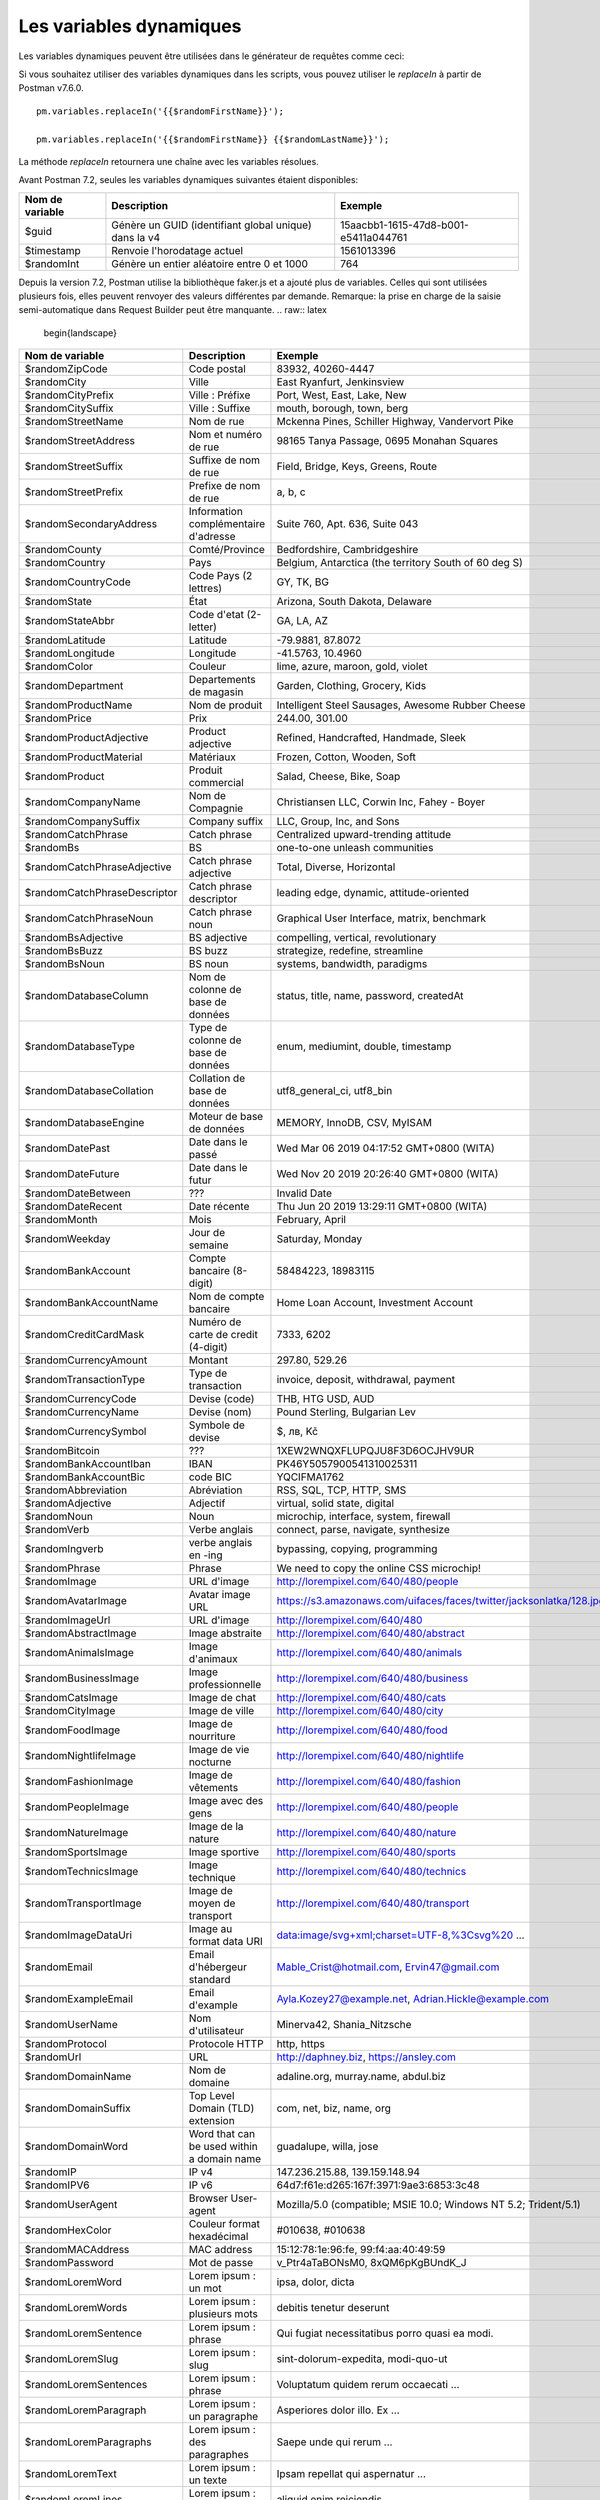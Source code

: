 ************************
Les variables dynamiques
************************

Les variables dynamiques peuvent être utilisées dans le générateur de requêtes comme ceci:

.. image:: _static/dynamic-variables.png
    :scale: 50 %

Si vous souhaitez utiliser des variables dynamiques dans les scripts, vous pouvez utiliser le `replaceIn` à partir de Postman v7.6.0. ::

    pm.variables.replaceIn('{{$randomFirstName}}');

    pm.variables.replaceIn('{{$randomFirstName}} {{$randomLastName}}');

La méthode `replaceIn` retournera une chaîne avec les variables résolues.

Avant Postman 7.2, seules les variables dynamiques suivantes étaient disponibles:

+-----------------+-------------------------------------------------------+--------------------------------------+
| Nom de variable | Description                                           | Exemple                              |
+=================+=======================================================+======================================+
| $guid           | Génère un GUID (identifiant global unique) dans la v4 | 15aacbb1-1615-47d8-b001-e5411a044761 |
+-----------------+-------------------------------------------------------+--------------------------------------+
| $timestamp      | Renvoie l'horodatage actuel                           | 1561013396                           |
+-----------------+-------------------------------------------------------+--------------------------------------+
| $randomInt      | Génère un entier aléatoire entre 0 et 1000            | 764                                  |
+-----------------+-------------------------------------------------------+--------------------------------------+

Depuis la version 7.2, Postman utilise la bibliothèque faker.js et a ajouté plus de variables.
Celles qui sont utilisées plusieurs fois, elles peuvent renvoyer des valeurs différentes par demande.
Remarque: la prise en charge de la saisie semi-automatique dans Request Builder peut être manquante.
.. raw:: latex

    \begin{landscape}

+-------------------------------+--------------------------------------------+------------------------------------------------------------------------------------+---------+
| Nom de variable               | Description                                | Exemple                                                                            |         |
+===============================+============================================+====================================================================================+=========+
| $randomZipCode                | Code postal                                | 83932, 40260-4447                                                                  | [1]_    |
+-------------------------------+--------------------------------------------+------------------------------------------------------------------------------------+---------+
| $randomCity                   | Ville                                      | East Ryanfurt, Jenkinsview                                                         |         |
+-------------------------------+--------------------------------------------+------------------------------------------------------------------------------------+---------+
| $randomCityPrefix             | Ville : Préfixe                            | Port, West, East, Lake, New                                                        |         |
+-------------------------------+--------------------------------------------+------------------------------------------------------------------------------------+---------+
| $randomCitySuffix             | Ville : Suffixe                            | mouth, borough, town, berg                                                         |         |
+-------------------------------+--------------------------------------------+------------------------------------------------------------------------------------+---------+
| $randomStreetName             | Nom de rue                                 | Mckenna Pines, Schiller Highway, Vandervort Pike                                   | [2]_    |
+-------------------------------+--------------------------------------------+------------------------------------------------------------------------------------+---------+
| $randomStreetAddress          | Nom et numéro de rue                       | 98165 Tanya Passage, 0695 Monahan Squares                                          | [3]_    |
+-------------------------------+--------------------------------------------+------------------------------------------------------------------------------------+---------+
| $randomStreetSuffix           | Suffixe de nom de rue                      | Field, Bridge, Keys, Greens, Route                                                 |         |
+-------------------------------+--------------------------------------------+------------------------------------------------------------------------------------+---------+
| $randomStreetPrefix           | Prefixe de nom de rue                      | a, b, c                                                                            | [4]_    |
+-------------------------------+--------------------------------------------+------------------------------------------------------------------------------------+---------+
| $randomSecondaryAddress       | Information complémentaire d'adresse       | Suite 760, Apt. 636, Suite 043                                                     | [5]_    |
+-------------------------------+--------------------------------------------+------------------------------------------------------------------------------------+---------+
| $randomCounty                 | Comté/Province                             | Bedfordshire, Cambridgeshire                                                       | [6]_    |
+-------------------------------+--------------------------------------------+------------------------------------------------------------------------------------+---------+
| $randomCountry                | Pays                                       | Belgium, Antarctica (the territory South of 60 deg S)                              |         |
+-------------------------------+--------------------------------------------+------------------------------------------------------------------------------------+---------+
| $randomCountryCode            | Code Pays (2 lettres)                      | GY, TK, BG                                                                         |         |
+-------------------------------+--------------------------------------------+------------------------------------------------------------------------------------+---------+
| $randomState                  | État                                       | Arizona, South Dakota, Delaware                                                    | [7]_    |
+-------------------------------+--------------------------------------------+------------------------------------------------------------------------------------+---------+
| $randomStateAbbr              | Code d'etat (2-letter)                     | GA, LA, AZ                                                                         | [8]_    |
+-------------------------------+--------------------------------------------+------------------------------------------------------------------------------------+---------+
| $randomLatitude               | Latitude                                   | -79.9881, 87.8072                                                                  |         |
+-------------------------------+--------------------------------------------+------------------------------------------------------------------------------------+---------+
| $randomLongitude              | Longitude                                  | -41.5763, 10.4960                                                                  |         |
+-------------------------------+--------------------------------------------+------------------------------------------------------------------------------------+---------+
| $randomColor                  | Couleur                                    | lime, azure, maroon, gold, violet                                                  |         |
+-------------------------------+--------------------------------------------+------------------------------------------------------------------------------------+---------+
| $randomDepartment             | Departements de magasin                    | Garden, Clothing, Grocery, Kids                                                    |         |
+-------------------------------+--------------------------------------------+------------------------------------------------------------------------------------+---------+
| $randomProductName            | Nom de produit                             | Intelligent Steel Sausages, Awesome Rubber Cheese                                  |         |
+-------------------------------+--------------------------------------------+------------------------------------------------------------------------------------+---------+
| $randomPrice                  | Prix                                       | 244.00, 301.00                                                                     | [9]_    |
+-------------------------------+--------------------------------------------+------------------------------------------------------------------------------------+---------+
| $randomProductAdjective       | Product adjective                          | Refined, Handcrafted, Handmade, Sleek                                              |         |
+-------------------------------+--------------------------------------------+------------------------------------------------------------------------------------+---------+
| $randomProductMaterial        | Matériaux                                  | Frozen, Cotton, Wooden, Soft                                                       |         |
+-------------------------------+--------------------------------------------+------------------------------------------------------------------------------------+---------+
| $randomProduct                | Produit commercial                         | Salad, Cheese, Bike, Soap                                                          |         |
+-------------------------------+--------------------------------------------+------------------------------------------------------------------------------------+---------+
| $randomCompanyName            | Nom de Compagnie                           | Christiansen LLC, Corwin Inc, Fahey - Boyer                                        |         |
+-------------------------------+--------------------------------------------+------------------------------------------------------------------------------------+---------+
| $randomCompanySuffix          | Company suffix                             | LLC, Group, Inc, and Sons                                                          |         |
+-------------------------------+--------------------------------------------+------------------------------------------------------------------------------------+---------+
| $randomCatchPhrase            | Catch phrase                               | Centralized upward-trending attitude                                               |         |
+-------------------------------+--------------------------------------------+------------------------------------------------------------------------------------+---------+
| $randomBs                     | BS                                         | one-to-one unleash communities                                                     |         |
+-------------------------------+--------------------------------------------+------------------------------------------------------------------------------------+---------+
| $randomCatchPhraseAdjective   | Catch phrase adjective                     | Total, Diverse, Horizontal                                                         |         |
+-------------------------------+--------------------------------------------+------------------------------------------------------------------------------------+---------+
| $randomCatchPhraseDescriptor  | Catch phrase descriptor                    | leading edge, dynamic, attitude-oriented                                           |         |
+-------------------------------+--------------------------------------------+------------------------------------------------------------------------------------+---------+
| $randomCatchPhraseNoun        | Catch phrase noun                          | Graphical User Interface, matrix, benchmark                                        |         |
+-------------------------------+--------------------------------------------+------------------------------------------------------------------------------------+---------+
| $randomBsAdjective            | BS adjective                               | compelling, vertical, revolutionary                                                |         |
+-------------------------------+--------------------------------------------+------------------------------------------------------------------------------------+---------+
| $randomBsBuzz                 | BS buzz                                    | strategize, redefine, streamline                                                   |         |
+-------------------------------+--------------------------------------------+------------------------------------------------------------------------------------+---------+
| $randomBsNoun                 | BS noun                                    | systems, bandwidth, paradigms                                                      |         |
+-------------------------------+--------------------------------------------+------------------------------------------------------------------------------------+---------+
| $randomDatabaseColumn         | Nom de colonne de base de données          | status, title, name, password, createdAt                                           |         |
+-------------------------------+--------------------------------------------+------------------------------------------------------------------------------------+---------+
| $randomDatabaseType           | Type de colonne de base de données         | enum, mediumint, double, timestamp                                                 |         |
+-------------------------------+--------------------------------------------+------------------------------------------------------------------------------------+---------+
| $randomDatabaseCollation      | Collation de base de données               | utf8_general_ci, utf8_bin                                                          |         |
+-------------------------------+--------------------------------------------+------------------------------------------------------------------------------------+---------+
| $randomDatabaseEngine         | Moteur de base de données                  | MEMORY, InnoDB, CSV, MyISAM                                                        |         |
+-------------------------------+--------------------------------------------+------------------------------------------------------------------------------------+---------+
| $randomDatePast               | Date dans le passé                         | Wed Mar 06 2019 04:17:52 GMT+0800 (WITA)                                           |         |
+-------------------------------+--------------------------------------------+------------------------------------------------------------------------------------+---------+
| $randomDateFuture             | Date dans le futur                         | Wed Nov 20 2019 20:26:40 GMT+0800 (WITA)                                           |         |
+-------------------------------+--------------------------------------------+------------------------------------------------------------------------------------+---------+
| $randomDateBetween            | ???                                        | Invalid Date                                                                       | [10]_   |
+-------------------------------+--------------------------------------------+------------------------------------------------------------------------------------+---------+
| $randomDateRecent             | Date récente                               | Thu Jun 20 2019 13:29:11 GMT+0800 (WITA)                                           |         |
+-------------------------------+--------------------------------------------+------------------------------------------------------------------------------------+---------+
| $randomMonth                  | Mois                                       | February, April                                                                    |         |
+-------------------------------+--------------------------------------------+------------------------------------------------------------------------------------+---------+
| $randomWeekday                | Jour de semaine                            | Saturday, Monday                                                                   |         |
+-------------------------------+--------------------------------------------+------------------------------------------------------------------------------------+---------+
| $randomBankAccount            | Compte bancaire (8-digit)                  | 58484223, 18983115                                                                 |         |
+-------------------------------+--------------------------------------------+------------------------------------------------------------------------------------+---------+
| $randomBankAccountName        | Nom de compte bancaire                     | Home Loan Account, Investment Account                                              |         |
+-------------------------------+--------------------------------------------+------------------------------------------------------------------------------------+---------+
| $randomCreditCardMask         | Numéro de carte de credit (4-digit)        | 7333, 6202                                                                         |         |
+-------------------------------+--------------------------------------------+------------------------------------------------------------------------------------+---------+
| $randomCurrencyAmount         | Montant                                    | 297.80, 529.26                                                                     |         |
+-------------------------------+--------------------------------------------+------------------------------------------------------------------------------------+---------+
| $randomTransactionType        | Type de transaction                        | invoice, deposit, withdrawal, payment                                              |         |
+-------------------------------+--------------------------------------------+------------------------------------------------------------------------------------+---------+
| $randomCurrencyCode           | Devise (code)                              | THB, HTG USD, AUD                                                                  |         |
+-------------------------------+--------------------------------------------+------------------------------------------------------------------------------------+---------+
| $randomCurrencyName           | Devise (nom)                               | Pound Sterling, Bulgarian Lev                                                      |         |
+-------------------------------+--------------------------------------------+------------------------------------------------------------------------------------+---------+
| $randomCurrencySymbol         | Symbole de devise                          | $, лв, Kč                                                                          |         |
+-------------------------------+--------------------------------------------+------------------------------------------------------------------------------------+---------+
| $randomBitcoin                | ???                                        | 1XEW2WNQXFLUPQJU8F3D6OCJHV9UR                                                      | [11]_   |
+-------------------------------+--------------------------------------------+------------------------------------------------------------------------------------+---------+
| $randomBankAccountIban        | IBAN                                       | PK46Y5057900541310025311                                                           | [12]_   |
+-------------------------------+--------------------------------------------+------------------------------------------------------------------------------------+---------+
| $randomBankAccountBic         | code BIC                                   | YQCIFMA1762                                                                        | [13]_   |
+-------------------------------+--------------------------------------------+------------------------------------------------------------------------------------+---------+
| $randomAbbreviation           | Abréviation                                | RSS, SQL, TCP, HTTP, SMS                                                           |         |
+-------------------------------+--------------------------------------------+------------------------------------------------------------------------------------+---------+
| $randomAdjective              | Adjectif                                   | virtual, solid state, digital                                                      |         |
+-------------------------------+--------------------------------------------+------------------------------------------------------------------------------------+---------+
| $randomNoun                   | Noun                                       | microchip, interface, system, firewall                                             |         |
+-------------------------------+--------------------------------------------+------------------------------------------------------------------------------------+---------+
| $randomVerb                   | Verbe anglais                              | connect, parse, navigate, synthesize                                               |         |
+-------------------------------+--------------------------------------------+------------------------------------------------------------------------------------+---------+
| $randomIngverb                | verbe anglais en -ing                      | bypassing, copying, programming                                                    |         |
+-------------------------------+--------------------------------------------+------------------------------------------------------------------------------------+---------+
| $randomPhrase                 | Phrase                                     | We need to copy the online CSS microchip!                                          |         |
+-------------------------------+--------------------------------------------+------------------------------------------------------------------------------------+---------+
| $randomImage                  | URL d'image                                | http://lorempixel.com/640/480/people                                               |         |
+-------------------------------+--------------------------------------------+------------------------------------------------------------------------------------+---------+
| $randomAvatarImage            | Avatar image URL                           | https://s3.amazonaws.com/uifaces/faces/twitter/jacksonlatka/128.jpg                |         |
+-------------------------------+--------------------------------------------+------------------------------------------------------------------------------------+---------+
| $randomImageUrl               | URL d'image                                | http://lorempixel.com/640/480                                                      |         |
+-------------------------------+--------------------------------------------+------------------------------------------------------------------------------------+---------+
| $randomAbstractImage          | Image abstraite                            | http://lorempixel.com/640/480/abstract                                             |         |
+-------------------------------+--------------------------------------------+------------------------------------------------------------------------------------+---------+
| $randomAnimalsImage           | Image d'animaux                            | http://lorempixel.com/640/480/animals                                              |         |
+-------------------------------+--------------------------------------------+------------------------------------------------------------------------------------+---------+
| $randomBusinessImage          | Image professionnelle                      | http://lorempixel.com/640/480/business                                             |         |
+-------------------------------+--------------------------------------------+------------------------------------------------------------------------------------+---------+
| $randomCatsImage              | Image de chat                              | http://lorempixel.com/640/480/cats                                                 |         |
+-------------------------------+--------------------------------------------+------------------------------------------------------------------------------------+---------+
| $randomCityImage              | Image de ville                             | http://lorempixel.com/640/480/city                                                 |         |
+-------------------------------+--------------------------------------------+------------------------------------------------------------------------------------+---------+
| $randomFoodImage              | Image de nourriture                        | http://lorempixel.com/640/480/food                                                 |         |
+-------------------------------+--------------------------------------------+------------------------------------------------------------------------------------+---------+
| $randomNightlifeImage         | Image de vie nocturne                      | http://lorempixel.com/640/480/nightlife                                            |         |
+-------------------------------+--------------------------------------------+------------------------------------------------------------------------------------+---------+
| $randomFashionImage           | Image de vêtements                         | http://lorempixel.com/640/480/fashion                                              |         |
+-------------------------------+--------------------------------------------+------------------------------------------------------------------------------------+---------+
| $randomPeopleImage            | Image avec des gens                        | http://lorempixel.com/640/480/people                                               |         |
+-------------------------------+--------------------------------------------+------------------------------------------------------------------------------------+---------+
| $randomNatureImage            | Image de la nature                         | http://lorempixel.com/640/480/nature                                               |         |
+-------------------------------+--------------------------------------------+------------------------------------------------------------------------------------+---------+
| $randomSportsImage            | Image sportive                             | http://lorempixel.com/640/480/sports                                               |         |
+-------------------------------+--------------------------------------------+------------------------------------------------------------------------------------+---------+
| $randomTechnicsImage          | Image technique                            | http://lorempixel.com/640/480/technics                                             |         |
+-------------------------------+--------------------------------------------+------------------------------------------------------------------------------------+---------+
| $randomTransportImage         | Image de moyen de transport                | http://lorempixel.com/640/480/transport                                            |         |
+-------------------------------+--------------------------------------------+------------------------------------------------------------------------------------+---------+
| $randomImageDataUri           | Image au format data URI                   | data:image/svg+xml;charset=UTF-8,%3Csvg%20 ...                                     |         |
+-------------------------------+--------------------------------------------+------------------------------------------------------------------------------------+---------+
| $randomEmail                  | Email d'hébergeur standard                 | Mable_Crist@hotmail.com, Ervin47@gmail.com                                         | [14]_   |
+-------------------------------+--------------------------------------------+------------------------------------------------------------------------------------+---------+
| $randomExampleEmail           | Email d'example                            | Ayla.Kozey27@example.net, Adrian.Hickle@example.com                                |         |
+-------------------------------+--------------------------------------------+------------------------------------------------------------------------------------+---------+
| $randomUserName               | Nom d'utilisateur                          | Minerva42, Shania_Nitzsche                                                         |         |
+-------------------------------+--------------------------------------------+------------------------------------------------------------------------------------+---------+
| $randomProtocol               | Protocole HTTP                             | http, https                                                                        |         |
+-------------------------------+--------------------------------------------+------------------------------------------------------------------------------------+---------+
| $randomUrl                    | URL                                        | http://daphney.biz, https://ansley.com                                             |         |
+-------------------------------+--------------------------------------------+------------------------------------------------------------------------------------+---------+
| $randomDomainName             | Nom de domaine                             | adaline.org, murray.name, abdul.biz                                                |         |
+-------------------------------+--------------------------------------------+------------------------------------------------------------------------------------+---------+
| $randomDomainSuffix           | Top Level Domain (TLD) extension           | com, net, biz, name, org                                                           |         |
+-------------------------------+--------------------------------------------+------------------------------------------------------------------------------------+---------+
| $randomDomainWord             | Word that can be used within a domain name | guadalupe, willa, jose                                                             |         |
+-------------------------------+--------------------------------------------+------------------------------------------------------------------------------------+---------+
| $randomIP                     | IP v4                                      | 147.236.215.88, 139.159.148.94                                                     |         |
+-------------------------------+--------------------------------------------+------------------------------------------------------------------------------------+---------+
| $randomIPV6                   | IP v6                                      | 64d7:f61e:d265:167f:3971:9ae3:6853:3c48                                            |         |
+-------------------------------+--------------------------------------------+------------------------------------------------------------------------------------+---------+
| $randomUserAgent              | Browser User-agent                         | Mozilla/5.0 (compatible; MSIE 10.0; Windows NT 5.2; Trident/5.1)                   |         |
+-------------------------------+--------------------------------------------+------------------------------------------------------------------------------------+---------+
| $randomHexColor               | Couleur format hexadécimal                 | #010638, #010638                                                                   |         |
+-------------------------------+--------------------------------------------+------------------------------------------------------------------------------------+---------+
| $randomMACAddress             | MAC address                                | 15:12:78:1e:96:fe, 99:f4:aa:40:49:59                                               |         |
+-------------------------------+--------------------------------------------+------------------------------------------------------------------------------------+---------+
| $randomPassword               | Mot de passe                               | v_Ptr4aTaBONsM0, 8xQM6pKgBUndK_J                                                   |         |
+-------------------------------+--------------------------------------------+------------------------------------------------------------------------------------+---------+
| $randomLoremWord              | Lorem ipsum : un mot                       | ipsa, dolor, dicta                                                                 |         |
+-------------------------------+--------------------------------------------+------------------------------------------------------------------------------------+---------+
| $randomLoremWords             | Lorem ipsum : plusieurs mots               | debitis tenetur deserunt                                                           |         |
+-------------------------------+--------------------------------------------+------------------------------------------------------------------------------------+---------+
| $randomLoremSentence          | Lorem ipsum : phrase                       | Qui fugiat necessitatibus porro quasi ea modi.                                     |         |
+-------------------------------+--------------------------------------------+------------------------------------------------------------------------------------+---------+
| $randomLoremSlug              | Lorem ipsum : slug                         | sint-dolorum-expedita, modi-quo-ut                                                 |         |
+-------------------------------+--------------------------------------------+------------------------------------------------------------------------------------+---------+
| $randomLoremSentences         | Lorem ipsum : phrase                       | Voluptatum quidem rerum occaecati ...                                              |         |
+-------------------------------+--------------------------------------------+------------------------------------------------------------------------------------+---------+
| $randomLoremParagraph         | Lorem ipsum : un paragraphe                | Asperiores dolor illo. Ex ...                                                      |         |
+-------------------------------+--------------------------------------------+------------------------------------------------------------------------------------+---------+
| $randomLoremParagraphs        | Lorem ipsum : des paragraphes              | Saepe unde qui rerum ...                                                           | [15]_   |
+-------------------------------+--------------------------------------------+------------------------------------------------------------------------------------+---------+
| $randomLoremText              | Lorem ipsum : un texte                     | Ipsam repellat qui aspernatur ...                                                  | [16]_   |
+-------------------------------+--------------------------------------------+------------------------------------------------------------------------------------+---------+
| $randomLoremLines             | Lorem ipsum : quelques lignes              |  aliquid enim reiciendis ...                                                       | [17]_   |
+-------------------------------+--------------------------------------------+------------------------------------------------------------------------------------+---------+
| $randomFirstName              | Prénom                                     | Dillan, Sedrick, Daniela                                                           |         |
+-------------------------------+--------------------------------------------+------------------------------------------------------------------------------------+---------+
| $randomLastName               | Nom                                        | Schamberger, McCullough, Becker                                                    |         |
+-------------------------------+--------------------------------------------+------------------------------------------------------------------------------------+---------+
| $randomFullName               | Nom complet                                | Layne Adams, Bridget O'Reilly III                                                  |         |
+-------------------------------+--------------------------------------------+------------------------------------------------------------------------------------+---------+
| $randomJobTitle               | Intitulé de poste                          | Product Usability Consultant, Product Mobility Architect                           |         |
+-------------------------------+--------------------------------------------+------------------------------------------------------------------------------------+---------+
| $randomNamePrefix             | Titre                                      | Miss, Mrs., Mr., Ms                                                                |         |
+-------------------------------+--------------------------------------------+------------------------------------------------------------------------------------+---------+
| $randomNameSuffix             | Suffixe nominatif                          | I, II, Sr., MD, PhD                                                                |         |
+-------------------------------+--------------------------------------------+------------------------------------------------------------------------------------+---------+
| $randomNameTitle              | Intitulé de poste                          | Product Markets Administrator, Internal Functionality Producer                     | [18]_   |
+-------------------------------+--------------------------------------------+------------------------------------------------------------------------------------+---------+
| $randomJobDescriptor          | Complément d'intitulé de poste             | Corporate, Global, International, Chief, Lead                                      |         |
+-------------------------------+--------------------------------------------+------------------------------------------------------------------------------------+---------+
| $randomJobArea                | Style de travail                           | Creative, Markets, Tactics                                                         |         |
+-------------------------------+--------------------------------------------+------------------------------------------------------------------------------------+---------+
| $randomJobType                | Type de travail                            | Administrator, Consultant, Supervisor                                              |         |
+-------------------------------+--------------------------------------------+------------------------------------------------------------------------------------+---------+
| $randomPhoneNumber            | n° de téléphone                            | 946.539.2542 x582, (681) 083-2162                                                  | [19]_   |
+-------------------------------+--------------------------------------------+------------------------------------------------------------------------------------+---------+
| $randomPhoneNumberFormat      | n° de téléphone                            | 840-883-9861, 353-461-5243                                                         | [20]_   |
+-------------------------------+--------------------------------------------+------------------------------------------------------------------------------------+---------+
| $randomPhoneFormats           | Un format de n° de téléphone               | ###.###.####, 1-###-###-#### x###, (###) ###-####                                  |         |
+-------------------------------+--------------------------------------------+------------------------------------------------------------------------------------+---------+
| $randomArrayElement           | Random element from array [a,b, c]         | a, b, c                                                                            |         |
+-------------------------------+--------------------------------------------+------------------------------------------------------------------------------------+---------+
| $randomObjectElement          | Un élément d'objet                         | car, bar                                                                           |         |
+-------------------------------+--------------------------------------------+------------------------------------------------------------------------------------+---------+
| $randomUUID                   | UUID                                       | 1f9a0bc0-582c-466f-ba78-67b82ebbd8a8                                               |         |
+-------------------------------+--------------------------------------------+------------------------------------------------------------------------------------+---------+
| $randomBoolean                | Booléen                                    | true, false                                                                        | [21]_   |
+-------------------------------+--------------------------------------------+------------------------------------------------------------------------------------+---------+
| $randomWord                   | Mot ou abréviation                         | transmitting, PCI, West Virginia                                                   |         |
+-------------------------------+--------------------------------------------+------------------------------------------------------------------------------------+---------+
| $randomWords                  | Des mots                                   | portal bypassing indigo, Cotton transmitting                                       | [22]_   |
+-------------------------------+--------------------------------------------+------------------------------------------------------------------------------------+---------+
| $randomLocale                 | Locale                                     | en                                                                                 | [23]_   |
+-------------------------------+--------------------------------------------+------------------------------------------------------------------------------------+---------+
| $randomAlphaNumeric           | Caractère alphanumerique                   | 4, a, h                                                                            |         |
+-------------------------------+--------------------------------------------+------------------------------------------------------------------------------------+---------+
| $randomFileName               | Nom de fichier                             | soft_smtp.wvx, calculate.grv                                                       |         |
+-------------------------------+--------------------------------------------+------------------------------------------------------------------------------------+---------+
+-------------------------------+--------------------------------------------+------------------------------------------------------------------------------------+---------+
| $randomCommonFileName         | Nom de fichier classique                   | mall.pdf, chair.mp4, facilitator.mp3                                               |         |
+-------------------------------+--------------------------------------------+------------------------------------------------------------------------------------+---------+
| $randomMimeType               | MIME type                                  | application/x-font-bdf, application/omdoc+xml                                      |         |
+-------------------------------+--------------------------------------------+------------------------------------------------------------------------------------+---------+
| $randomCommonFileType         | Type de fichier classique                  | image, application, audio                                                          |         |
+-------------------------------+--------------------------------------------+------------------------------------------------------------------------------------+---------+
| $randomCommonFileExt          | Extension de fichier classique             | png, mp3, mpeg, gif                                                                |         |
+-------------------------------+--------------------------------------------+------------------------------------------------------------------------------------+---------+
| $randomFileType               | Type de fichier                            | x-shader, font, audio, message                                                     |         |
+-------------------------------+--------------------------------------------+------------------------------------------------------------------------------------+---------+
| $randomFileExt                | Extension de fichier                       | xsm, zirz, xar                                                                     |         |
+-------------------------------+--------------------------------------------+------------------------------------------------------------------------------------+---------+
| $randomDirectoryPath          | Chemin de répertoire                       |                                                                                    | [24]_   |
+-------------------------------+--------------------------------------------+------------------------------------------------------------------------------------+---------+
| $randomFilePath               | Chemin de fichier                          |                                                                                    | [25]_   |
+-------------------------------+--------------------------------------------+------------------------------------------------------------------------------------+---------+
| $randomSemver                 | Version (using semantic version)           | 6.3.4, 2.8.0, 1.7.6                                                                |         |
+-------------------------------+--------------------------------------------+------------------------------------------------------------------------------------+---------+

.. raw:: latex

    \end{landscape}


.. [1] Not really useful as you cannot specify a country.
.. [2] Limited usability as you cannot specify a country.
.. [3] Warning: it may generate invalid data, with street numbers starting with 0. Limited usability as you cannot specify a country.
.. [4] Not sure what a street prefix is. Unknown usage.
.. [5] Warning: it may generate invalid data, with numbers starting with 0. Limited usability as you cannot specify a country.
.. [6] Limited usability as you cannot specify a country.
.. [7] Limited to US states.
.. [8] Limited to US states.
.. [9] Not possible to specify a format. It seems that the price is never with a subdivision (cents). Alternative: $randomCurrencyAmount.
.. [10] Seems to be broken.
.. [11] Does not look like a Bitcoin address.
.. [12] May not be a valid IBAN.
.. [13] May not be a valid BIC.
.. [14] Better use example emails.
.. [15] Includes \\n \\r characters (CR + LF).
.. [16] Length is unpredictable. May include \\n \\r characters (CR + LF).
.. [17] Length is unpredictable. May include \\n  characters (LF).
.. [18] Seems to overlap with $$randomJobTitle.
.. [19] Random format. Cannot specify a format / country.
.. [20] Fixed format. Cannot specify another format / country
.. [21] Warning: the output is still a string!
.. [22] May return only one word.
.. [23] Seems broken as it returns only "en".
.. [24] Seems broken.
.. [25] Seems broken.
